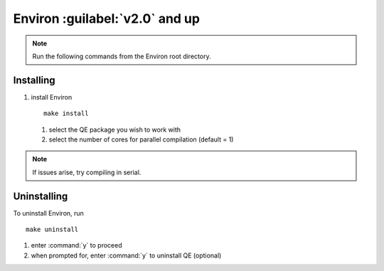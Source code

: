 .. Environ documentation installation instructions.
   Created by Edan Bainglass on Mon Oct 5 2021.
   Contains installation instructions.


Environ :guilabel:`v2.0` and up
===============================

.. note:: Run the following commands from the Environ root directory.

Installing
----------

1. install Environ ::

      make install

   1. select the QE package you wish to work with
   
   2. select the number of cores for parallel compilation (default = 1)

.. note:: If issues arise, try compiling in serial.


Uninstalling
------------

To uninstall Environ, run ::

      make uninstall

1. enter :command:`y` to proceed

2. when prompted for, enter :command:`y` to uninstall QE (optional)
